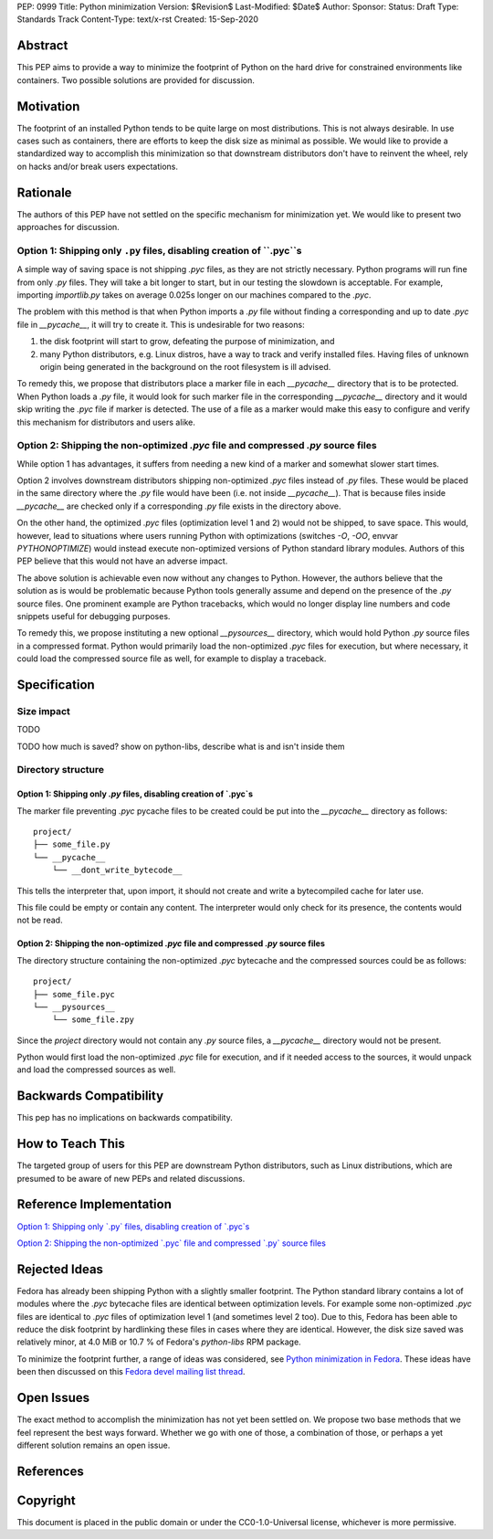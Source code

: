 PEP: 0999
Title: Python minimization
Version: $Revision$
Last-Modified: $Date$
Author: 
Sponsor: 
Status: Draft
Type: Standards Track
Content-Type: text/x-rst
Created: 15-Sep-2020


Abstract
========

This PEP aims to provide a way to minimize the footprint of Python on the hard drive for constrained environments like containers. Two possible solutions are provided for discussion.


Motivation
==========

The footprint of an installed Python tends to be quite large on most distributions.
This is not always desirable. In use cases such as containers, there are efforts to keep the disk size as minimal as possible. We would like to provide a standardized way to accomplish this minimization so that downstream distributors don't have to reinvent the wheel, rely on hacks and/or break users expectations.


Rationale
=========

The authors of this PEP have not settled on the specific mechanism for minimization yet. We would like to present two approaches for discussion.


Option 1: Shipping only ``.py`` files, disabling creation of ``.pyc``s
----------------------------------------------------------------------

A simple way of saving space is not shipping `.pyc` files, as they are not strictly necessary. Python programs will run fine from only `.py` files. They will take a bit longer to start, but in our testing the slowdown is acceptable. For example, importing `importlib.py` takes on average 0.025s longer on our machines compared to the `.pyc`.

The problem with this method is that when Python imports a `.py` file without finding a corresponding and up to date `.pyc` file in `__pycache__`, it will try to create it. This is undesirable for two reasons:

1. the disk footprint will start to grow, defeating the purpose of minimization, and
2. many Python distributors, e.g. Linux distros, have a way to track and verify installed files. Having files of unknown origin being generated in the background on the root filesystem is ill advised.

To remedy this, we propose that distributors place a marker file in each `__pycache__` directory that is to be protected. When Python loads a `.py` file, it would look for such marker file in the corresponding `__pycache__` directory and it would skip writing the `.pyc` file if marker is detected. The use of a file as a marker would make this easy to configure and verify this mechanism for distributors and users alike.


Option 2: Shipping the non-optimized `.pyc` file and compressed `.py` source files
----------------------------------------------------------------------------------

While option 1 has advantages, it suffers from needing a new kind of a marker and somewhat slower start times.

Option 2 involves downstream distributors shipping non-optimized `.pyc` files instead of `.py` files. These would be placed in the same directory where the `.py` file would have been (i.e. not inside `__pycache__`). That is because files inside `__pycache__` are checked only if a corresponding `.py` file exists in the directory above.

On the other hand, the optimized `.pyc` files (optimization level 1 and 2) would not be shipped, to save space. This would, however, lead to situations where users running Python with optimizations (switches `-O`, `-OO`, envvar `PYTHONOPTIMIZE`) would instead execute non-optimized versions of Python standard library modules. Authors of this PEP believe that this would not have an adverse impact.

The above solution is achievable even now without any changes to Python. However, the authors believe that the solution as is would be problematic because Python tools generally assume and depend on the presence of the `.py` source files. One prominent example are Python tracebacks, which would no longer display line numbers and code snippets useful for debugging purposes.

To remedy this, we propose instituting a new optional `__pysources__` directory, which would hold Python `.py` source files in a compressed format. Python would primarily load the non-optimized `.pyc` files for execution, but where necessary, it could load the compressed source file as well, for example to display a traceback.


Specification
=============

Size impact
-----------

TODO

TODO how much is saved? show on python-libs, describe what is and isn't inside them

Directory structure
-------------------

Option 1: Shipping only `.py` files, disabling creation of `.pyc`s
^^^^^^^^^^^^^^^^^^^^^^^^^^^^^^^^^^^^^^^^^^^^^^^^^^^^^^^^^^^^^^^^^^

The marker file preventing `.pyc` pycache files to be created could be put into the `__pycache__`
directory as follows::

    project/
    ├── some_file.py
    └── __pycache__
        └── __dont_write_bytecode__

This tells the interpreter that, upon import, it should not create and write a
bytecompiled cache for later use.

This file could be empty or contain any content. The interpreter would only check for its
presence, the contents would not be read.

Option 2: Shipping the non-optimized `.pyc` file and compressed `.py` source files
^^^^^^^^^^^^^^^^^^^^^^^^^^^^^^^^^^^^^^^^^^^^^^^^^^^^^^^^^^^^^^^^^^^^^^^^^^^^^^^^^^

The directory structure containing the non-optimized `.pyc` bytecache and the compressed sources could be as follows::

    project/
    ├── some_file.pyc
    └── __pysources__
        └── some_file.zpy

Since the `project` directory would not contain any `.py` source files, a `__pycache__` directory would not be present.

Python would first load the non-optimized `.pyc` file for execution, and if it needed access to the sources, it would unpack and load the compressed sources as well.


Backwards Compatibility
=======================

This pep has no implications on backwards compatibility.


How to Teach This
=================

The targeted group of users for this PEP are downstream Python distributors, such as Linux distributions, which are presumed to be aware of new PEPs and related discussions.


Reference Implementation
========================

`Option 1: Shipping only \`.py\` files, disabling creation of \`.pyc\`s`_

`Option 2: Shipping the non-optimized \`.pyc\` file and compressed \`.py\` source files`_


Rejected Ideas
==============

Fedora has already been shipping Python with a slightly smaller footprint. The Python standard library contains a lot of modules where the `.pyc` bytecache files are identical between optimization levels. For example some non-optimized `.pyc` files are identical to `.pyc` files of optimization level 1 (and sometimes level 2 too). Due to this, Fedora has been able to reduce the disk footprint by hardlinking these files in cases where they are identical. However, the disk size saved was relatively minor, at 4.0 MiB or 10.7 % of Fedora's `python-libs` RPM package.

To minimize the footprint further, a range of ideas was considered, see `Python minimization in Fedora`_. These ideas have been then discussed on this `Fedora devel mailing list thread`_.


Open Issues
===========

The exact method to accomplish the minimization has not yet been settled on. We propose two base methods that we feel represent the best ways forward. Whether we go with one of those, a combination of those, or perhaps a yet different solution remains an open issue.


References
==========

.. _`Python minimization in Fedora`:
   https://github.com/hroncok/python-minimization/blob/master/document.md
.. _`Fedora devel mailing list thread`:
   https://lists.fedoraproject.org/archives/list/devel@lists.fedoraproject.org/thread/LACP3PFQPUO6BQQLYYJDFF4CR3DHWRSQ/

.. _`Option 1: Shipping only \`.py\` files, disabling creation of \`.pyc\`s`:
   https://github.com/encukou/cpython/tree/minimization-marker
.. _`Option 2: Shipping the non-optimized \`.pyc\` file and compressed \`.py\` source files`:
   https://github.com/encukou/cpython/tree/minimization-src-from-pyc

Copyright
=========

This document is placed in the public domain or under the
CC0-1.0-Universal license, whichever is more permissive.



..
   Local Variables:
   mode: indented-text
   indent-tabs-mode: nil
   sentence-end-double-space: t
   fill-column: 70
   coding: utf-8
   End:

